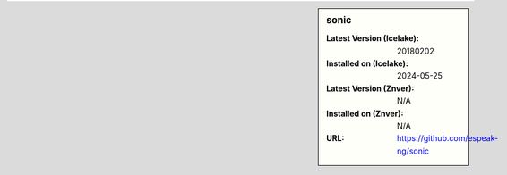 .. sidebar:: sonic

   :Latest Version (Icelake): 20180202
   :Installed on (Icelake): 2024-05-25
   :Latest Version (Znver): N/A
   :Installed on (Znver): N/A
   :URL: https://github.com/espeak-ng/sonic
